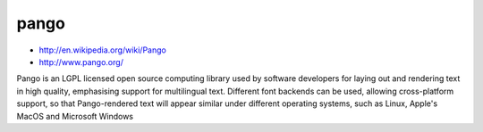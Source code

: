 ﻿
.. _pango:

=====
pango
=====

- http://en.wikipedia.org/wiki/Pango
- http://www.pango.org/

Pango is an LGPL licensed open source computing  library used by 
software developers for laying out and rendering text in high quality, 
emphasising support for multilingual text. Different font backends 
can be used, allowing cross-platform support, so that Pango-rendered 
text will appear similar under different operating systems, such as 
Linux, Apple's MacOS and Microsoft Windows